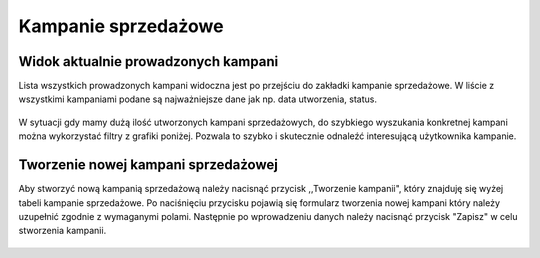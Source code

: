 Kampanie sprzedażowe
++++++++++++++++++++

Widok aktualnie prowadzonych kampani
====================================
Lista wszystkich prowadzonych kampani widoczna jest po przejściu do zakładki kampanie sprzedażowe.
W liście z wszystkimi kampaniami podane są najważniejsze dane jak np. data utworzenia, status. 
    
    .. image:: /Media/campaign/view-campaign.png
        :width: 600

W sytuacji gdy mamy dużą ilość utworzonych kampani sprzedażowych, do szybkiego wyszukania konkretnej kampani można wykorzystać filtry z grafiki poniżej.
Pozwala to szybko i skutecznie odnaleźć interesującą użytkownika kampanie.

    .. image:: /Media/campaign/filters.png
        :width: 600

Tworzenie nowej kampani sprzedażowej
====================================
Aby stworzyć nową kampanią sprzedażową należy nacisnąć przycisk ,,Tworzenie kampanii", który znajduję się wyżej tabeli kampanie sprzedażowe.
Po naciśnięciu przycisku pojawią się formularz tworzenia nowej kampani który należy uzupełnić zgodnie z wymaganymi polami.
Następnie po wprowadzeniu danych należy nacisnąć przycisk "Zapisz" w celu stworzenia kampanii.

    .. image:: /Media/campaign/create-campaign.png
        :width: 600
